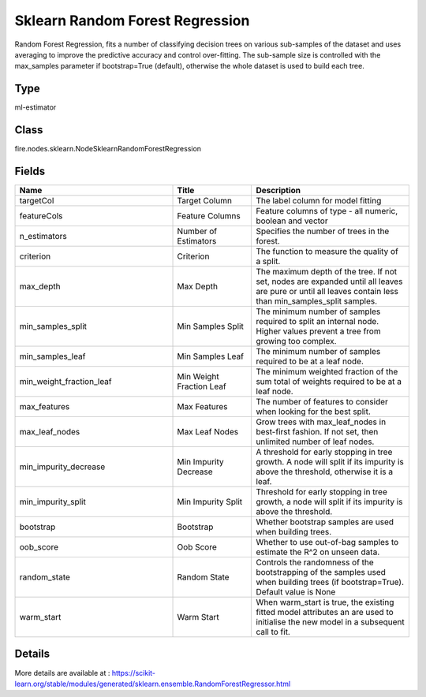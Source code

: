 Sklearn Random Forest Regression
=========== 

Random Forest Regression, fits a number of classifying decision trees on various sub-samples of the dataset and uses averaging to improve the predictive accuracy and control over-fitting. The sub-sample size is controlled with the max_samples parameter if bootstrap=True (default), otherwise the whole dataset is used to build each tree.

Type
--------- 

ml-estimator

Class
--------- 

fire.nodes.sklearn.NodeSklearnRandomForestRegression

Fields
--------- 

.. list-table::
      :widths: 10 5 10
      :header-rows: 1

      * - Name
        - Title
        - Description
      * - targetCol
        - Target Column
        - The label column for model fitting
      * - featureCols
        - Feature Columns
        - Feature columns of type - all numeric, boolean and vector
      * - n_estimators
        - Number of Estimators
        - Specifies the number of trees in the forest.
      * - criterion
        - Criterion
        - The function to measure the quality of a split.
      * - max_depth
        - Max Depth
        - The maximum depth of the tree. If not set, nodes are expanded until all leaves are pure or until all leaves contain less than min_samples_split samples.
      * - min_samples_split
        - Min Samples Split
        - The minimum number of samples required to split an internal node. Higher values prevent a tree from growing too complex.
      * - min_samples_leaf
        - Min Samples Leaf
        - The minimum number of samples required to be at a leaf node.
      * - min_weight_fraction_leaf
        - Min Weight Fraction Leaf
        - The minimum weighted fraction of the sum total of weights required to be at a leaf node.
      * - max_features
        - Max Features
        - The number of features to consider when looking for the best split.
      * - max_leaf_nodes
        - Max Leaf Nodes
        - Grow trees with max_leaf_nodes in best-first fashion. If not set, then unlimited number of leaf nodes.
      * - min_impurity_decrease
        - Min Impurity Decrease
        - A threshold for early stopping in tree growth. A node will split if its impurity is above the threshold, otherwise it is a leaf.
      * - min_impurity_split
        - Min Impurity Split
        - Threshold for early stopping in tree growth, a node will split if its impurity is above the threshold.
      * - bootstrap
        - Bootstrap
        - Whether bootstrap samples are used when building trees.
      * - oob_score
        - Oob Score
        - Whether to use out-of-bag samples to estimate the R^2 on unseen data.
      * - random_state
        - Random State
        - Controls the randomness of the bootstrapping of the samples used when building trees (if bootstrap=True). Default value is None
      * - warm_start
        - Warm Start
        - When warm_start is true, the existing fitted model attributes an are used to initialise the new model in a subsequent call to fit.


Details
-------


More details are available at : https://scikit-learn.org/stable/modules/generated/sklearn.ensemble.RandomForestRegressor.html


